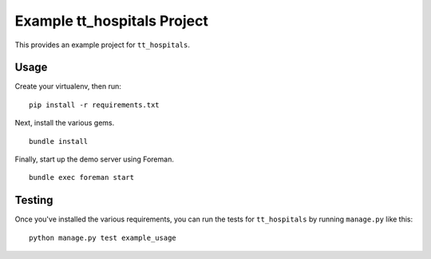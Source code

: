 Example tt_hospitals Project
============================
This provides an example project for ``tt_hospitals``.


Usage
-----
Create your virtualenv, then run:

::

    pip install -r requirements.txt

Next, install the various gems.

::

    bundle install

Finally, start up the demo server using Foreman.

::

    bundle exec foreman start


Testing
-------
Once you've installed the various requirements, you can run the tests for
``tt_hospitals`` by running ``manage.py`` like this:

::

    python manage.py test example_usage
